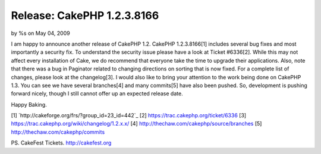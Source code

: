 

Release: CakePHP 1.2.3.8166
===========================

by %s on May 04, 2009

I am happy to announce another release of CakePHP 1.2. CakePHP
1.2.3.8166[1] includes several bug fixes and most importantly a
security fix. To understand the security issue please have a look at
Ticket #6336[2]. While this may not affect every installation of Cake,
we do recommend that everyone take the time to upgrade their
applications. Also, note that there was a bug in Paginator related to
changing directions on sorting that is now fixed. For a complete list
of changes, please look at the changelog[3].
I would also like to bring your attention to the work being done on
CakePHP 1.3. You can see we have several branches[4] and many
commits[5] have also been pushed. So, development is pushing forward
nicely, though I still cannot offer up an expected release date.

Happy Baking.

[1] `http://cakeforge.org/frs/?group_id=23_id=442`_
[2] `https://trac.cakephp.org/ticket/6336`_
[3] `https://trac.cakephp.org/wiki/changelog/1.2.x.x/`_
[4] `http://thechaw.com/cakephp/source/branches`_
[5] `http://thechaw.com/cakephp/commits`_

PS. CakeFest Tickets. `http://cakefest.org`_

.. _http://cakefest.org: http://cakefest.org/
.. _http://thechaw.com/cakephp/source/branches: http://thechaw.com/cakephp/source/branches
.. _https://trac.cakephp.org/ticket/6336: https://trac.cakephp.org/ticket/6336
.. _https://trac.cakephp.org/wiki/changelog/1.2.x.x/: https://trac.cakephp.org/wiki/changelog/1.2.x.x/
.. __id=442: http://cakeforge.org/frs/?group_id=23&release_id=442
.. _http://thechaw.com/cakephp/commits: http://thechaw.com/cakephp/commits
.. meta::
    :title: Release: CakePHP 1.2.3.8166
    :description: CakePHP Article related to release,CakePHP,core fix,News
    :keywords: release,CakePHP,core fix,News
    :copyright: Copyright 2009 
    :category: news

